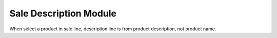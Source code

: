 Sale Description Module
#######################

When select a product in sale line, description line is from product description, not product name.
